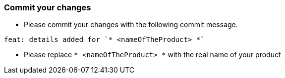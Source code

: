 === Commit your changes

* Please commit your changes with the following commit message.

----
feat: details added for `* <nameOfTheProduct> *`
----

* Please replace `* <nameOfTheProduct> *` with the real name of your product